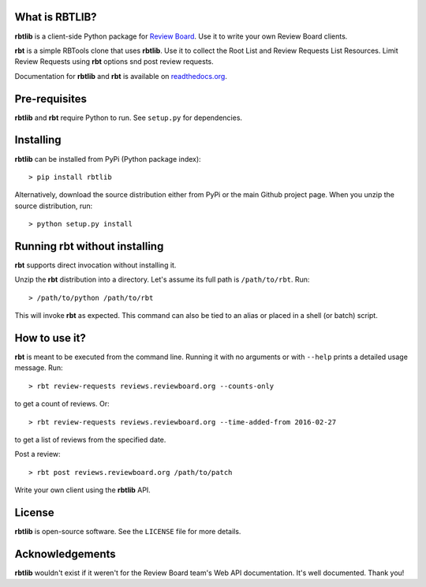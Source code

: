 What is RBTLIB?
---------------

.. image:: https://travis-ci.org/bminard/rbtlib.svg?branch=master
    :target: https://travis-ci.org/bminard/rbtlib
    :alt: Travis CI Build Status

.. image:: https://readthedocs.org/projects/rbtlib/badge/?version=latest
    :target: http://rbtlib.readthedocs.io/en/latest/?badge=latest
    :alt: Documentation Status

**rbtlib** is a client-side Python package for `Review Board`_.
Use it to write your own Review Board clients.

**rbt** is a simple RBTools clone that uses **rbtlib**.
Use it to collect the Root List and Review Requests List Resources.
Limit Review Requests using **rbt** options snd post review requests.

Documentation for **rbtlib** and **rbt** is available on `readthedocs.org`_.

Pre-requisites
--------------

**rbtlib** and **rbt** require Python to run.
See ``setup.py`` for dependencies.

Installing
----------

**rbtlib** can be installed from PyPi (Python package index)::

    > pip install rbtlib

Alternatively, download the source distribution either from PyPi or
the main Github project page. When you unzip the source distribution, run::

    > python setup.py install

Running rbt without installing
------------------------------

**rbt** supports direct invocation without installing it.

Unzip the **rbt** distribution into a directory.
Let's assume its full path is ``/path/to/rbt``.
Run::

    > /path/to/python /path/to/rbt

This will invoke **rbt** as expected.
This command can also be tied to an alias or placed in a shell (or batch) script.

How to use it?
--------------

**rbt** is meant to be executed from the command line. Running it with no
arguments or with ``--help`` prints a detailed usage message.
Run::

    > rbt review-requests reviews.reviewboard.org --counts-only

to get a count of reviews.
Or::

    > rbt review-requests reviews.reviewboard.org --time-added-from 2016-02-27

to get a list of reviews from the specified date.

Post a review::

    > rbt post reviews.reviewboard.org /path/to/patch

Write your own client using the **rbtlib** API.

License
-------

**rbtlib** is open-source software. See the ``LICENSE`` file for more details.

Acknowledgements
----------------

**rbtlib** wouldn't exist if it weren't for the Review Board team's Web API
documentation.
It's well documented.
Thank you!

.. _Review Board: https://www.reviewboard.org
.. _readthedocs.org: http://rbtlib.readthedocs.io/en/latest/
